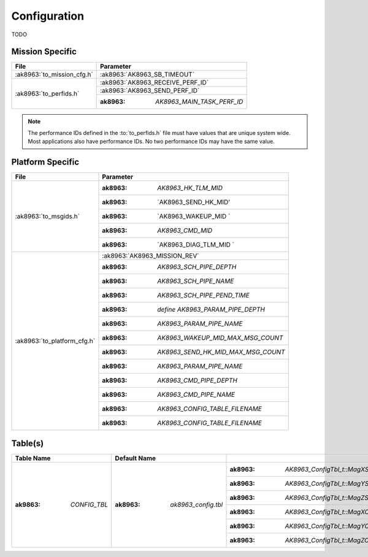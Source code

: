 Configuration
=============

TODO

Mission Specific
^^^^^^^^^^^^^^^^

+----------------------------+-------------------------------------+
| File                       | Parameter                           |
+============================+=====================================+
| :ak8963:`to_mission_cfg.h` | :ak8963:`AK8963_SB_TIMEOUT`         |
+----------------------------+-------------------------------------+
| :ak8963:`to_perfids.h`     | :ak8963:`AK8963_RECEIVE_PERF_ID`    |
+                            +-------------------------------------+
|                            | :ak8963:`AK8963_SEND_PERF_ID`       |
+                            +-------------------------------------+
|                            | :ak8963: `AK8963_MAIN_TASK_PERF_ID` |
+----------------------------+-------------------------------------+

.. note::
   The performance IDs defined in the :to:`to_perfids.h` file must have values
   that are unique system wide.  Most applications also have performance IDs.
   No two performance IDs may have the same value.
   

Platform Specific
^^^^^^^^^^^^^^^^^

+-----------------------------+---------------------------------------------+
| File                        | Parameter                                   |
+=============================+=============================================+
| :ak8963:`to_msgids.h`       | :ak8963: `AK8963_HK_TLM_MID`                |
+                             +---------------------------------------------+
|                             | :ak8963: `AK8963_SEND_HK_MID'               |
+                             +---------------------------------------------+
|                             | :ak8963: `AK8963_WAKEUP_MID `               |
+                             +---------------------------------------------+
|                             | :ak8963: `AK8963_CMD_MID`                   |
+                             +---------------------------------------------+
|                             | :ak8963: `AK8963_DIAG_TLM_MID `             |
+-----------------------------+---------------------------------------------+
| :ak8963:`to_platform_cfg.h` | :ak8963:`AK8963_MISSION_REV`                |
+                             +---------------------------------------------+
|                             | :ak8963: `AK8963_SCH_PIPE_DEPTH`            |
+                             +---------------------------------------------+
|                             | :ak8963: `AK8963_SCH_PIPE_NAME`             |
+                             +---------------------------------------------+
|                             | :ak8963: `AK8963_SCH_PIPE_PEND_TIME`        |
+                             +---------------------------------------------+
|                             | :ak8963: `define AK8963_PARAM_PIPE_DEPTH`   |
+                             +---------------------------------------------+
|                             | :ak8963: `AK8963_PARAM_PIPE_NAME`           |
+                             +---------------------------------------------+
|                             | :ak8963: `AK8963_WAKEUP_MID_MAX_MSG_COUNT`  |
+                             +---------------------------------------------+
|                             | :ak8963: `AK8963_SEND_HK_MID_MAX_MSG_COUNT` |
+                             +---------------------------------------------+
|                             | :ak8963: `AK8963_PARAM_PIPE_NAME`           |
+                             +---------------------------------------------+
|                             | :ak8963: `AK8963_CMD_PIPE_DEPTH`            |
+                             +---------------------------------------------+
|                             | :ak8963: `AK8963_CMD_PIPE_NAME`             |
+                             +---------------------------------------------+
|                             | :ak8963: `AK8963_CONFIG_TABLE_FILENAME`     |
+                             +---------------------------------------------+
|                             | :ak8963: `AK8963_CONFIG_TABLE_FILENAME`     |
+-----------------------------+---------------------------------------------+

Table(s)
^^^^^^^^^^^^^^^^

+-----------------------+------------------------------+------------------------------------------+
|Table Name             |Default Name                  |                                          |
+=======================+==============================+==========================================+
| :ak9863: `CONFIG_TBL` | :ak8963: `ak8963_config.tbl` | :ak8963: `AK8963_ConfigTbl_t::MagXScale` |
|                       |                              +------------------------------------------+
|                       |                              | :ak8963: `AK8963_ConfigTbl_t::MagYScale` |
|                       |                              +------------------------------------------+
|                       |                              | :ak8963: `AK8963_ConfigTbl_t::MagZScale` |
|                       |                              +------------------------------------------+
|                       |                              | :ak8963: `AK8963_ConfigTbl_t::MagXOffset`|
|                       |                              +------------------------------------------+
|                       |                              | :ak8963: `AK8963_ConfigTbl_t::MagYOffset`|
|                       |                              +------------------------------------------+
|                       |                              | :ak8963: `AK8963_ConfigTbl_t::MagZOffset`|
+-----------------------+------------------------------+------------------------------------------+



























